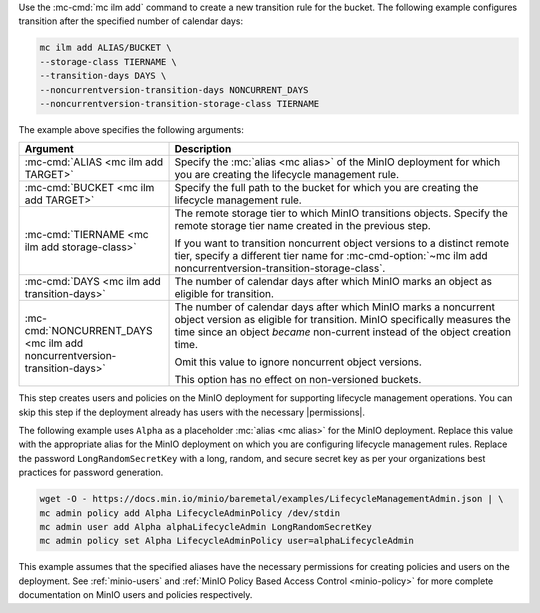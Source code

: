 .. start-create-transition-rule-desc

Use the :mc-cmd:`mc ilm add` command to create a new transition rule
for the bucket. The following example configures transition after the
specified number of calendar days:

.. code-block:: shell
   :class: copyable

   mc ilm add ALIAS/BUCKET \
   --storage-class TIERNAME \
   --transition-days DAYS \
   --noncurrentversion-transition-days NONCURRENT_DAYS
   --noncurrentversion-transition-storage-class TIERNAME

The example above specifies the following arguments:

.. list-table::
   :header-rows: 1
   :widths: 30 70
   :width: 100%

   * - Argument
     - Description

   * - :mc-cmd:`ALIAS <mc ilm add TARGET>`
     - Specify the :mc:`alias <mc alias>` of the MinIO deployment for which
       you are creating the lifecycle management rule.

   * - :mc-cmd:`BUCKET <mc ilm add TARGET>`
     - Specify the full path to the bucket for which you are
       creating the lifecycle management rule.

   * - :mc-cmd:`TIERNAME <mc ilm add storage-class>`
     - The remote storage tier to which MinIO transitions objects. 
       Specify the remote storage tier name created in the previous step.

       If you want to transition noncurrent object versions to a distinct
       remote tier, specify a different tier name for 
       :mc-cmd-option:`~mc ilm add noncurrentversion-transition-storage-class`.

   * - :mc-cmd:`DAYS <mc ilm add transition-days>`
     - The number of calendar days after which MinIO marks an object as 
       eligible for transition. 

   * - :mc-cmd:`NONCURRENT_DAYS <mc ilm add noncurrentversion-transition-days>`
     - The number of calendar days after which MinIO marks a noncurrent
       object version as eligible for transition. MinIO specifically measures
       the time since an object *became* non-current instead of the object
       creation time. 
       
       Omit this value to ignore noncurrent object versions.

       This option has no effect on non-versioned buckets.

     
.. end-create-transition-rule-desc

.. start-create-transition-user-desc

This step creates users and policies on the MinIO deployment for supporting
lifecycle management operations. You can skip this step if the deployment
already has users with the necessary |permissions|.

The following example uses ``Alpha`` as a placeholder :mc:`alias <mc alias>` for
the MinIO deployment. Replace this value with the appropriate alias for the
MinIO deployment on which you are configuring lifecycle management rules.
Replace the password ``LongRandomSecretKey`` with a long, random, and secure
secret key as per your organizations best practices for password generation.

.. code-block:: shell
   :class: copyable

   wget -O - https://docs.min.io/minio/baremetal/examples/LifecycleManagementAdmin.json | \
   mc admin policy add Alpha LifecycleAdminPolicy /dev/stdin
   mc admin user add Alpha alphaLifecycleAdmin LongRandomSecretKey
   mc admin policy set Alpha LifecycleAdminPolicy user=alphaLifecycleAdmin

This example assumes that the specified
aliases have the necessary permissions for creating policies and users
on the deployment. See :ref:`minio-users` and :ref:`MinIO Policy Based Access Control <minio-policy>` for more
complete documentation on MinIO users and policies respectively.

.. end-create-transition-user-desc